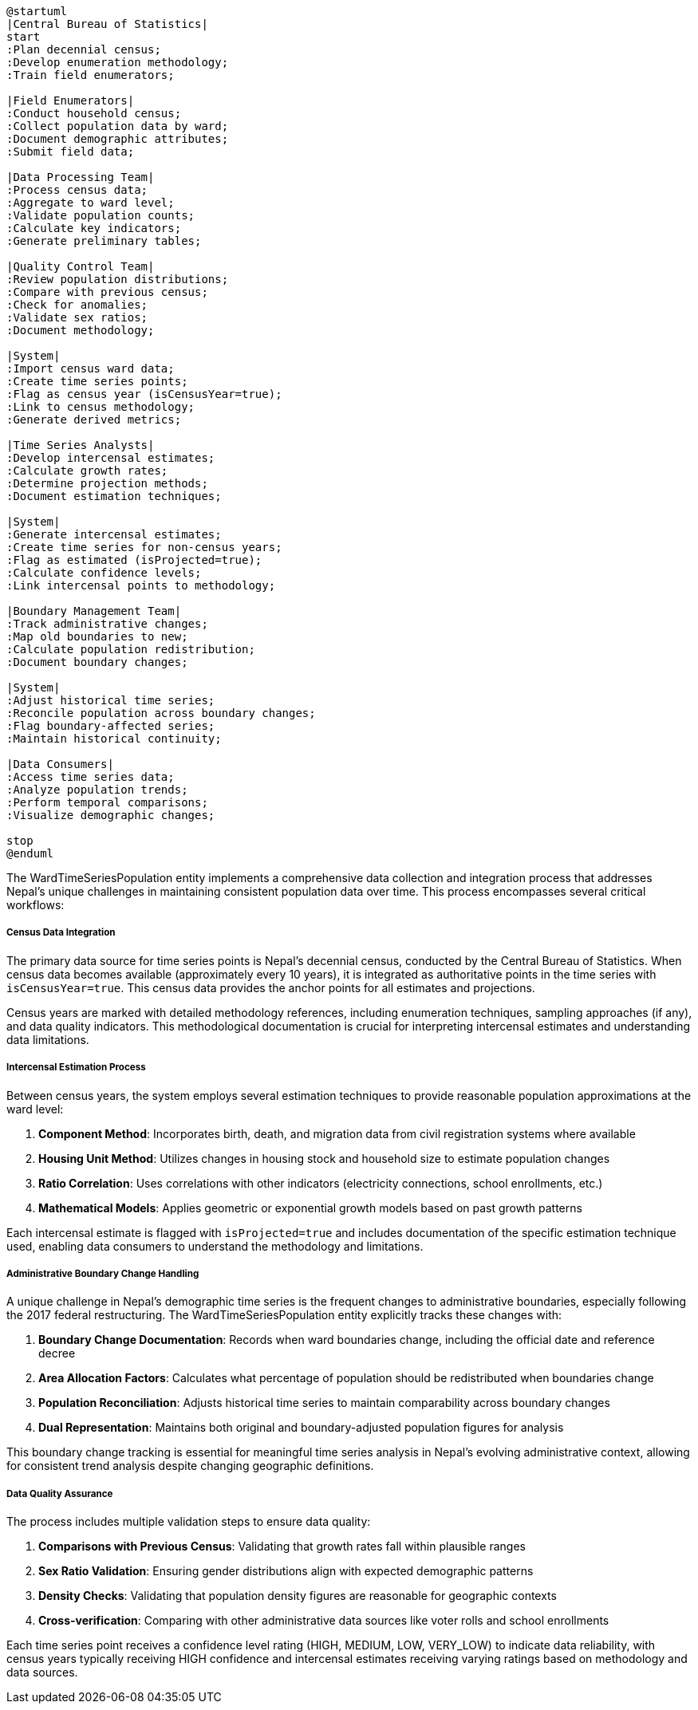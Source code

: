 [plantuml]
----
@startuml
|Central Bureau of Statistics|
start
:Plan decennial census;
:Develop enumeration methodology;
:Train field enumerators;

|Field Enumerators|
:Conduct household census;
:Collect population data by ward;
:Document demographic attributes;
:Submit field data;

|Data Processing Team|
:Process census data;
:Aggregate to ward level;
:Validate population counts;
:Calculate key indicators;
:Generate preliminary tables;

|Quality Control Team|
:Review population distributions;
:Compare with previous census;
:Check for anomalies;
:Validate sex ratios;
:Document methodology;

|System|
:Import census ward data;
:Create time series points;
:Flag as census year (isCensusYear=true);
:Link to census methodology;
:Generate derived metrics;

|Time Series Analysts|
:Develop intercensal estimates;
:Calculate growth rates;
:Determine projection methods;
:Document estimation techniques;

|System|
:Generate intercensal estimates;
:Create time series for non-census years;
:Flag as estimated (isProjected=true);
:Calculate confidence levels;
:Link intercensal points to methodology;

|Boundary Management Team|
:Track administrative changes;
:Map old boundaries to new;
:Calculate population redistribution;
:Document boundary changes;

|System|
:Adjust historical time series;
:Reconcile population across boundary changes;
:Flag boundary-affected series;
:Maintain historical continuity;

|Data Consumers|
:Access time series data;
:Analyze population trends;
:Perform temporal comparisons;
:Visualize demographic changes;

stop
@enduml
----

The WardTimeSeriesPopulation entity implements a comprehensive data collection and integration process that addresses Nepal's unique challenges in maintaining consistent population data over time. This process encompasses several critical workflows:

===== Census Data Integration

The primary data source for time series points is Nepal's decennial census, conducted by the Central Bureau of Statistics. When census data becomes available (approximately every 10 years), it is integrated as authoritative points in the time series with `isCensusYear=true`. This census data provides the anchor points for all estimates and projections.

Census years are marked with detailed methodology references, including enumeration techniques, sampling approaches (if any), and data quality indicators. This methodological documentation is crucial for interpreting intercensal estimates and understanding data limitations.

===== Intercensal Estimation Process

Between census years, the system employs several estimation techniques to provide reasonable population approximations at the ward level:

1. **Component Method**: Incorporates birth, death, and migration data from civil registration systems where available
2. **Housing Unit Method**: Utilizes changes in housing stock and household size to estimate population changes
3. **Ratio Correlation**: Uses correlations with other indicators (electricity connections, school enrollments, etc.)
4. **Mathematical Models**: Applies geometric or exponential growth models based on past growth patterns

Each intercensal estimate is flagged with `isProjected=true` and includes documentation of the specific estimation technique used, enabling data consumers to understand the methodology and limitations.

===== Administrative Boundary Change Handling

A unique challenge in Nepal's demographic time series is the frequent changes to administrative boundaries, especially following the 2017 federal restructuring. The WardTimeSeriesPopulation entity explicitly tracks these changes with:

1. **Boundary Change Documentation**: Records when ward boundaries change, including the official date and reference decree
2. **Area Allocation Factors**: Calculates what percentage of population should be redistributed when boundaries change
3. **Population Reconciliation**: Adjusts historical time series to maintain comparability across boundary changes
4. **Dual Representation**: Maintains both original and boundary-adjusted population figures for analysis

This boundary change tracking is essential for meaningful time series analysis in Nepal's evolving administrative context, allowing for consistent trend analysis despite changing geographic definitions.

===== Data Quality Assurance

The process includes multiple validation steps to ensure data quality:

1. **Comparisons with Previous Census**: Validating that growth rates fall within plausible ranges
2. **Sex Ratio Validation**: Ensuring gender distributions align with expected demographic patterns
3. **Density Checks**: Validating that population density figures are reasonable for geographic contexts
4. **Cross-verification**: Comparing with other administrative data sources like voter rolls and school enrollments

Each time series point receives a confidence level rating (HIGH, MEDIUM, LOW, VERY_LOW) to indicate data reliability, with census years typically receiving HIGH confidence and intercensal estimates receiving varying ratings based on methodology and data sources.
